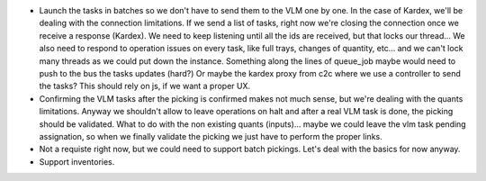 * Launch the tasks in batches so we don't have to send them to the VLM one by one. In
  the case of Kardex, we'll be dealing with the connection limitations. If we send a
  list of tasks, right now we're closing the connection once we receive a response (Kardex).
  We need to keep listening until all the ids are received, but that locks our thread...
  We also need to respond to operation issues on every task, like full trays, changes
  of quantity, etc... and we can't lock many threads as we could put down the instance.
  Something along the lines of queue_job maybe would need to push to the bus the tasks
  updates (hard?) Or maybe the kardex proxy from c2c where we use a controller to send
  the tasks? This should rely on js, if we want a proper UX.
* Confirming the VLM tasks after the picking is confirmed makes not much sense, but
  we're dealing with the quants limitations. Anyway we shouldn't allow to leave
  operations on halt and after a real VLM task is done, the picking should be validated.
  What to do with the non existing quants (inputs)... maybe we could leave the vlm task
  pending assignation, so when we finally validate the picking we just have to perform
  the proper links.
* Not a requiste right now, but we could need to support batch pickings. Let's deal
  with the basics for now anyway.
* Support inventories.
